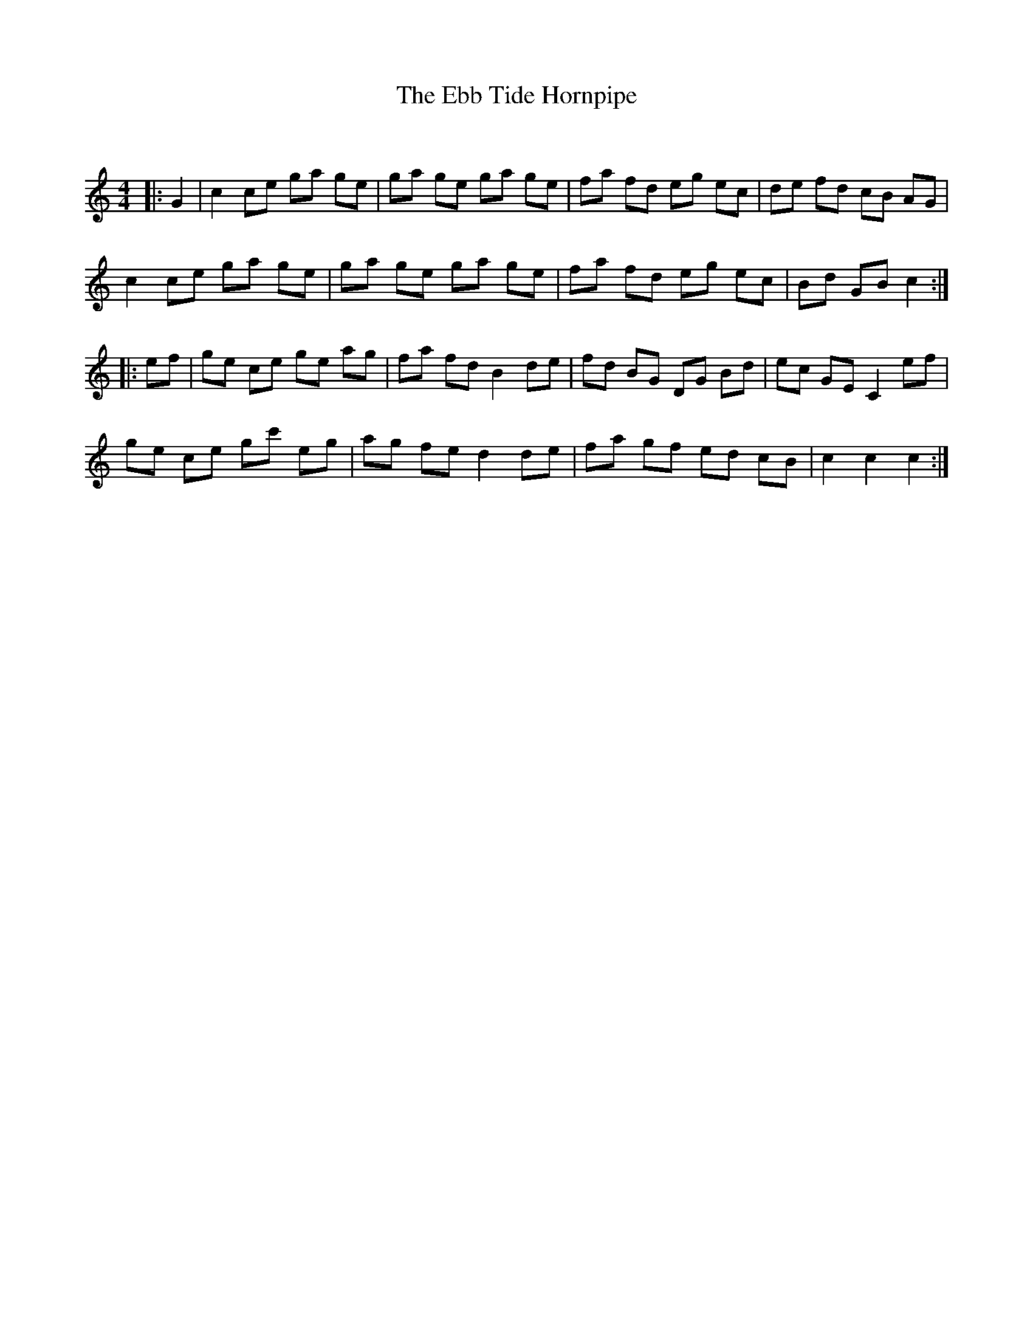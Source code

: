 X:1
T: The Ebb Tide Hornpipe
C:
R:Reel
Q: 232
K:C
M:4/4
L:1/8
|:G2|c2 ce ga ge|ga ge ga ge|fa fd eg ec|de fd cB AG|
c2 ce ga ge|ga ge ga ge|fa fd eg ec|Bd GB c2:|
|:ef|ge ce ge ag|fa fd B2 de|fd BG DG Bd|ec GE C2 ef|
ge ce gc' eg|ag fe d2 de|fa gf ed cB|c2 c2 c2:|
